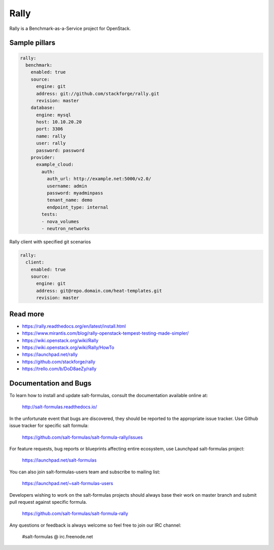 
=====
Rally
=====

Rally is a Benchmark-as-a-Service project for OpenStack.

Sample pillars
==============

.. code-block:: yaml

    rally:
      benchmark:
        enabled: true
        source:
          engine: git
          address: git://github.com/stackforge/rally.git
          revision: master
        database:
          engine: mysql
          host: 10.10.20.20
          port: 3306
          name: rally
          user: rally
          password: password
        provider:
          example_cloud:
            auth:
              auth_url: http://example.net:5000/v2.0/
              username: admin
              password: myadminpass
              tenant_name: demo
              endpoint_type: internal
            tests:
            - nova_volumes
            - neutron_networks

Rally client with specified git scenarios

.. code-block:: yaml

    rally:
      client:
        enabled: true
        source:
          engine: git
          address: git@repo.domain.com/heat-templates.git
          revision: master

Read more
=========

* https://rally.readthedocs.org/en/latest/install.html
* https://www.mirantis.com/blog/rally-openstack-tempest-testing-made-simpler/
* https://wiki.openstack.org/wiki/Rally
* https://wiki.openstack.org/wiki/Rally/HowTo
* https://launchpad.net/rally
* https://github.com/stackforge/rally
* https://trello.com/b/DoD8aeZy/rally
Documentation and Bugs
======================

To learn how to install and update salt-formulas, consult the documentation
available online at:

    http://salt-formulas.readthedocs.io/

In the unfortunate event that bugs are discovered, they should be reported to
the appropriate issue tracker. Use Github issue tracker for specific salt
formula:

    https://github.com/salt-formulas/salt-formula-rally/issues

For feature requests, bug reports or blueprints affecting entire ecosystem,
use Launchpad salt-formulas project:

    https://launchpad.net/salt-formulas

You can also join salt-formulas-users team and subscribe to mailing list:

    https://launchpad.net/~salt-formulas-users

Developers wishing to work on the salt-formulas projects should always base
their work on master branch and submit pull request against specific formula.

    https://github.com/salt-formulas/salt-formula-rally

Any questions or feedback is always welcome so feel free to join our IRC
channel:

    #salt-formulas @ irc.freenode.net

